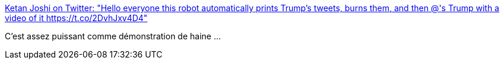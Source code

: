 :jbake-type: post
:jbake-status: published
:jbake-title: Ketan Joshi on Twitter: "Hello everyone this robot automatically prints Trump's tweets, burns them, and then @'s Trump with a video of it https://t.co/2DvhJxv4D4"
:jbake-tags: art,politique,liberté,_mois_mars,_année_2017
:jbake-date: 2017-03-29
:jbake-depth: ../
:jbake-uri: shaarli/1490776314000.adoc
:jbake-source: https://nicolas-delsaux.hd.free.fr/Shaarli?searchterm=https%3A%2F%2Ftwitter.com%2FKetanJ0%2Fstatus%2F846850469989236736&searchtags=art+politique+libert%C3%A9+_mois_mars+_ann%C3%A9e_2017
:jbake-style: shaarli

https://twitter.com/KetanJ0/status/846850469989236736[Ketan Joshi on Twitter: "Hello everyone this robot automatically prints Trump's tweets, burns them, and then @'s Trump with a video of it https://t.co/2DvhJxv4D4"]

C'est assez puissant comme démonstration de haine ...
